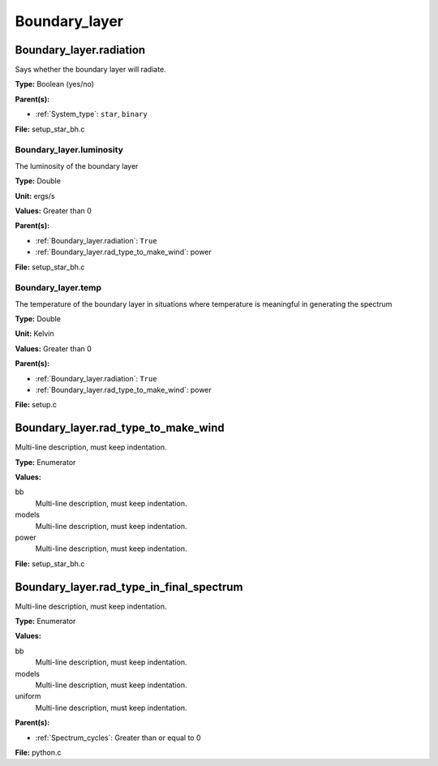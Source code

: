 ==============
Boundary_layer
==============

Boundary_layer.radiation
========================
Says whether the boundary layer will radiate.

**Type:** Boolean (yes/no)

**Parent(s):**

* :ref:`System_type`: ``star``, ``binary``


**File:** setup_star_bh.c


Boundary_layer.luminosity
-------------------------
The luminosity of the boundary layer

**Type:** Double

**Unit:** ergs/s

**Values:** Greater than 0

**Parent(s):**

* :ref:`Boundary_layer.radiation`: ``True``

* :ref:`Boundary_layer.rad_type_to_make_wind`: power


**File:** setup_star_bh.c


Boundary_layer.temp
-------------------
The temperature of the boundary layer in situations where temperature
is meaningful in generating the spectrum

**Type:** Double

**Unit:** Kelvin

**Values:** Greater than 0

**Parent(s):**

* :ref:`Boundary_layer.radiation`: ``True``

* :ref:`Boundary_layer.rad_type_to_make_wind`: power


**File:** setup.c


Boundary_layer.rad_type_to_make_wind
====================================
Multi-line description, must keep indentation.

**Type:** Enumerator

**Values:**

bb
  Multi-line description, must keep indentation.

models
  Multi-line description, must keep indentation.

power
  Multi-line description, must keep indentation.


**File:** setup_star_bh.c


Boundary_layer.rad_type_in_final_spectrum
=========================================
Multi-line description, must keep indentation.

**Type:** Enumerator

**Values:**

bb
  Multi-line description, must keep indentation.

models
  Multi-line description, must keep indentation.

uniform
  Multi-line description, must keep indentation.


**Parent(s):**

* :ref:`Spectrum_cycles`: Greater than or equal to 0


**File:** python.c


